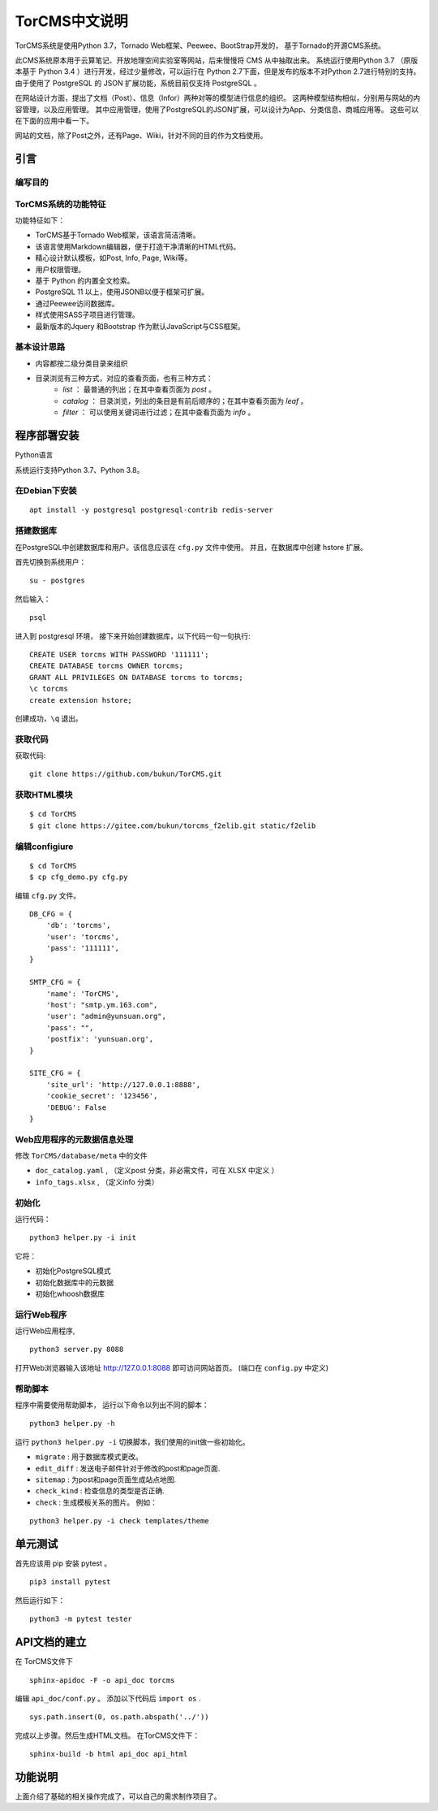 ========================================
TorCMS中文说明
========================================

TorCMS系统是使用Python 3.7，Tornado Web框架、Peewee、BootStrap开发的，
基于Tornado的开源CMS系统。

此CMS系统原本用于云算笔记、开放地理空间实验室等网站，后来慢慢将 CMS 从中抽取出来。
系统运行使用Python 3.7 （原版本基于 Python 3.4 ）进行开发，经过少量修改，可以运行在 Python 2.7下面，但是发布的版本不对Python 2.7进行特别的支持。
由于使用了 PostgreSQL 的 JSON 扩展功能，系统目前仅支持 PostgreSQL 。

在网站设计方面，提出了文档（Post）、信息（Infor）两种对等的模型进行信息的组织。
这两种模型结构相似，分别用与网站的内容管理，以及应用管理。
其中应用管理，使用了PostgreSQL的JSON扩展，可以设计为App、分类信息、商城应用等。
这些可以在下面的应用中看一下。

网站的文档，除了Post之外，还有Page、Wiki，针对不同的目的作为文档使用。

引言
===========================

编写目的
----------------------------------


TorCMS系统的功能特征
----------------------------------------------

功能特征如下：

* TorCMS基于Tornado Web框架，该语言简洁清晰。
* 该语言使用Markdown编辑器，便于打造干净清晰的HTML代码。
* 精心设计默认模板，如Post, Info, Page, Wiki等。
* 用户权限管理。
* 基于 Python 的内置全文检索。
* PostgreSQL 11 以上，使用JSONB以便于框架可扩展。
* 通过Peewee访问数据库。
* 样式使用SASS子项目进行管理。
* 最新版本的Jquery 和Bootstrap 作为默认JavaScript与CSS框架。

基本设计思路
---------------------------------------------------------
* 内容都按二级分类目录来组织
* 目录浏览有三种方式，对应的查看页面，也有三种方式：
    * `list` ： 最普通的列出；在其中查看页面为 `post` 。
    * `catalog` ： 目录浏览，列出的条目是有前后顺序的；在其中查看页面为 `leaf` 。
    * `filter` ： 可以使用关键词进行过滤；在其中查看页面为 `info` 。

程序部署安装
============================================

Python语言

系统运行支持Python 3.7、Python 3.8。

在Debian下安装
-------------------------------------

::

    apt install -y postgresql postgresql-contrib redis-server

搭建数据库
-------------------------------------------------------
在PostgreSQL中创建数据库和用户。该信息应该在 ``cfg.py`` 文件中使用。 并且，在数据库中创建 hstore 扩展。

首先切换到系统用户：

::

    su - postgres

然后输入：

::

    psql

进入到 postgresql 环境，
接下来开始创建数据库，以下代码一句一句执行:

::

    CREATE USER torcms WITH PASSWORD '111111';
    CREATE DATABASE torcms OWNER torcms;
    GRANT ALL PRIVILEGES ON DATABASE torcms to torcms;
    \c torcms
    create extension hstore;

创建成功，``\q``  退出。

获取代码
------------------------------

获取代码:

::

   git clone https://github.com/bukun/TorCMS.git

获取HTML模块
--------------------------------------

::

    $ cd TorCMS
    $ git clone https://gitee.com/bukun/torcms_f2elib.git static/f2elib


编辑configiure
-----------------------------------------------

::

    $ cd TorCMS
    $ cp cfg_demo.py cfg.py


编辑 ``cfg.py`` 文件。

::

    DB_CFG = {
        'db': 'torcms',
        'user': 'torcms',
        'pass': '111111',
    }

    SMTP_CFG = {
        'name': 'TorCMS',
        'host': "smtp.ym.163.com",
        'user': "admin@yunsuan.org",
        'pass': "",
        'postfix': 'yunsuan.org',
    }

    SITE_CFG = {
        'site_url': 'http://127.0.0.1:8888',
        'cookie_secret': '123456',
        'DEBUG': False
    }

Web应用程序的元数据信息处理
-------------------------------------------------

修改 ``TorCMS/database/meta`` 中的文件

* ``doc_catalog.yaml`` , （定义post 分类，非必需文件，可在 XLSX 中定义 ）
* ``info_tags.xlsx`` , （定义info 分类）

初始化
-------------------------------------------------

运行代码：

::

    python3 helper.py -i init

它将：


* 初始化PostgreSQL模式
* 初始化数据库中的元数据
* 初始化whoosh数据库


运行Web程序
---------------------------------------

运行Web应用程序,

::

    python3 server.py 8088

打开Web浏览器输入该地址 http://127.0.0.1:8088 即可访问网站首页。
(端口在 ``config.py`` 中定义)

帮助脚本
-----------------------------------

程序中需要使用帮助脚本， 运行以下命令以列出不同的脚本：

::

    python3 helper.py -h


运行 ``python3 helper.py -i`` 切换脚本，我们使用的init做一些初始化。

* ``migrate`` : 用于数据库模式更改。
* ``edit_diff`` : 发送电子邮件针对于修改的post和page页面.
* ``sitemap`` : 为post和page页面生成站点地图.
* ``check_kind`` : 检查信息的类型是否正确.
* ``check`` : 生成模板关系的图片。 例如：

::

    python3 helper.py -i check templates/theme


单元测试
==================================

首先应该用 pip 安装 pytest 。


::

    pip3 install pytest

然后运行如下：

::

    python3 -m pytest tester


API文档的建立
==================================

在 TorCMS文件下

::

    sphinx-apidoc -F -o api_doc torcms

编辑 ``api_doc/conf.py`` 。 添加以下代码后 ``import os`` .

::

    sys.path.insert(0, os.path.abspath('../'))

完成以上步骤。然后生成HTML文档。 在TorCMS文件下：

::

    sphinx-build -b html api_doc api_html


功能说明
============================================================
上面介绍了基础的相关操作完成了，可以自己的需求制作项目了。

